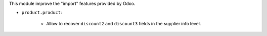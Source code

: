This module improve the "import" features provided by Odoo.

* ``product.product``:

    * Allow to recover ``discount2`` and ``discount3`` fields
      in the supplier info level.

